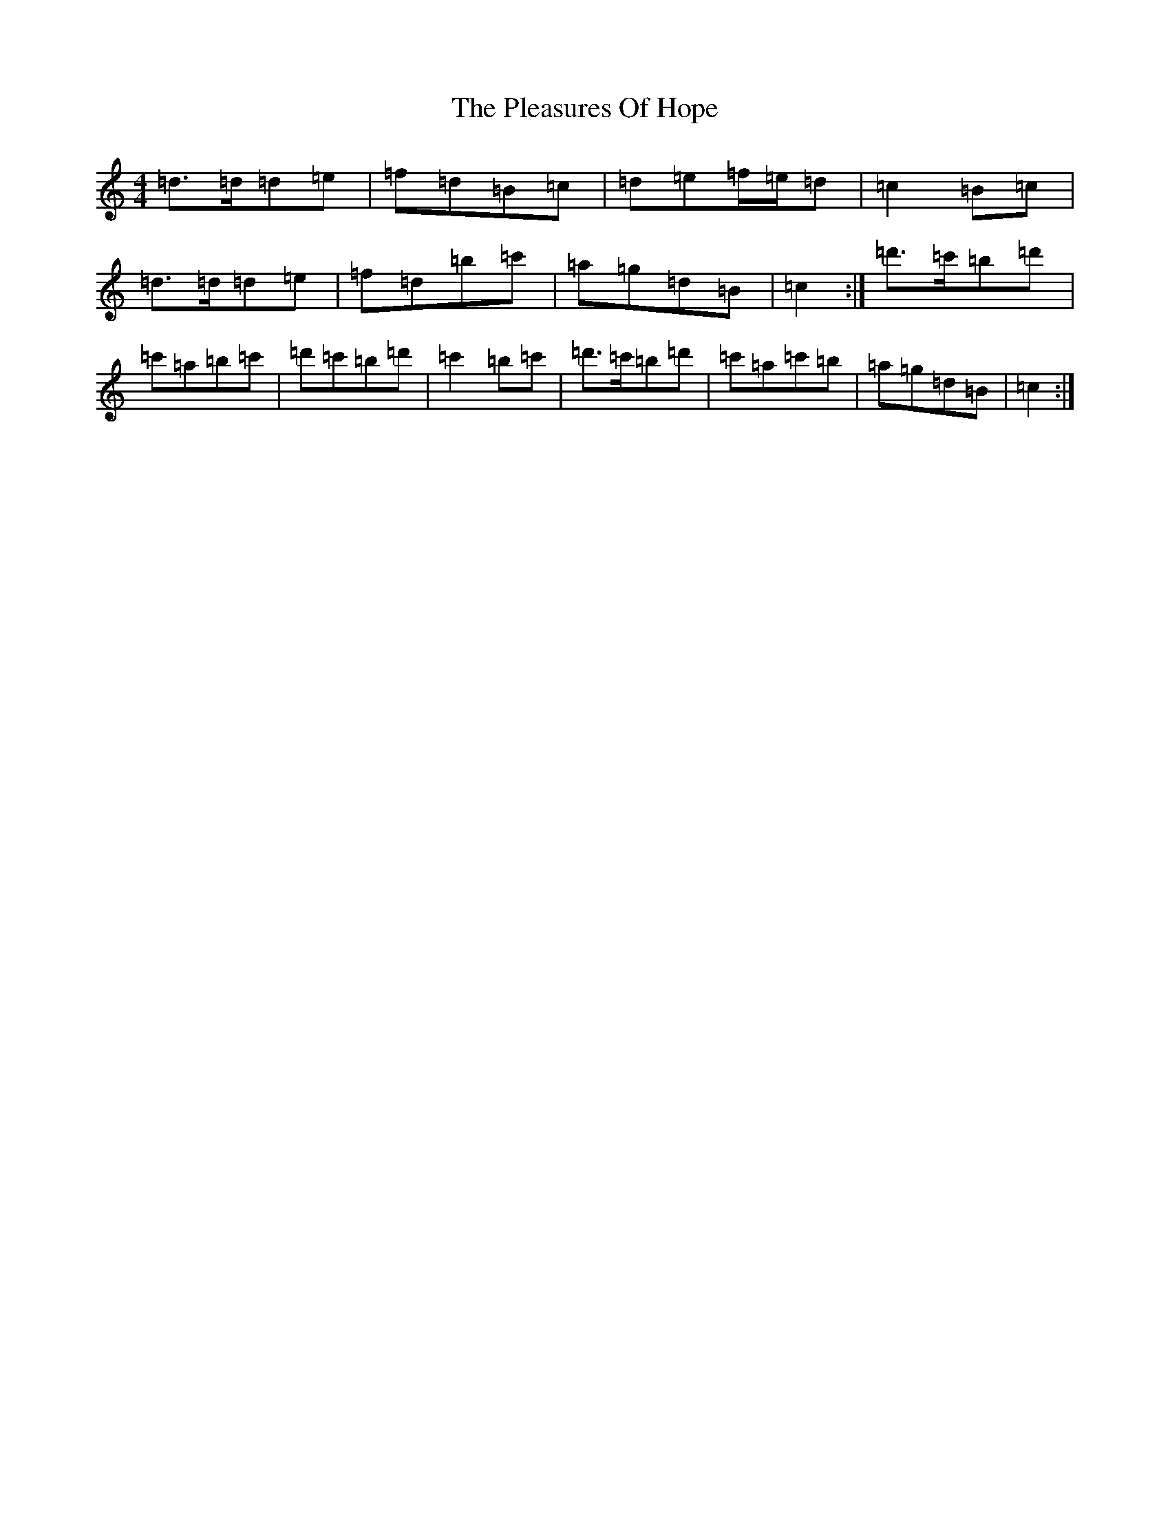 X: 15330
T: Pleasures Of Hope, The
S: https://thesession.org/tunes/8799#setting19707
Z: D Major
R: march
M: 4/4
L: 1/8
K: C Major
=d>=d=d=e|=f=d=B=c|=d=e=f/2=e/2=d|=c2=B=c|=d>=d=d=e|=f=d=b=c'|=a=g=d=B|=c2:|=d'>=c'=b=d'|=c'=a=b=c'|=d'=c'=b=d'|=c'2=b=c'|=d'>=c'=b=d'|=c'=a=c'=b|=a=g=d=B|=c2:|
